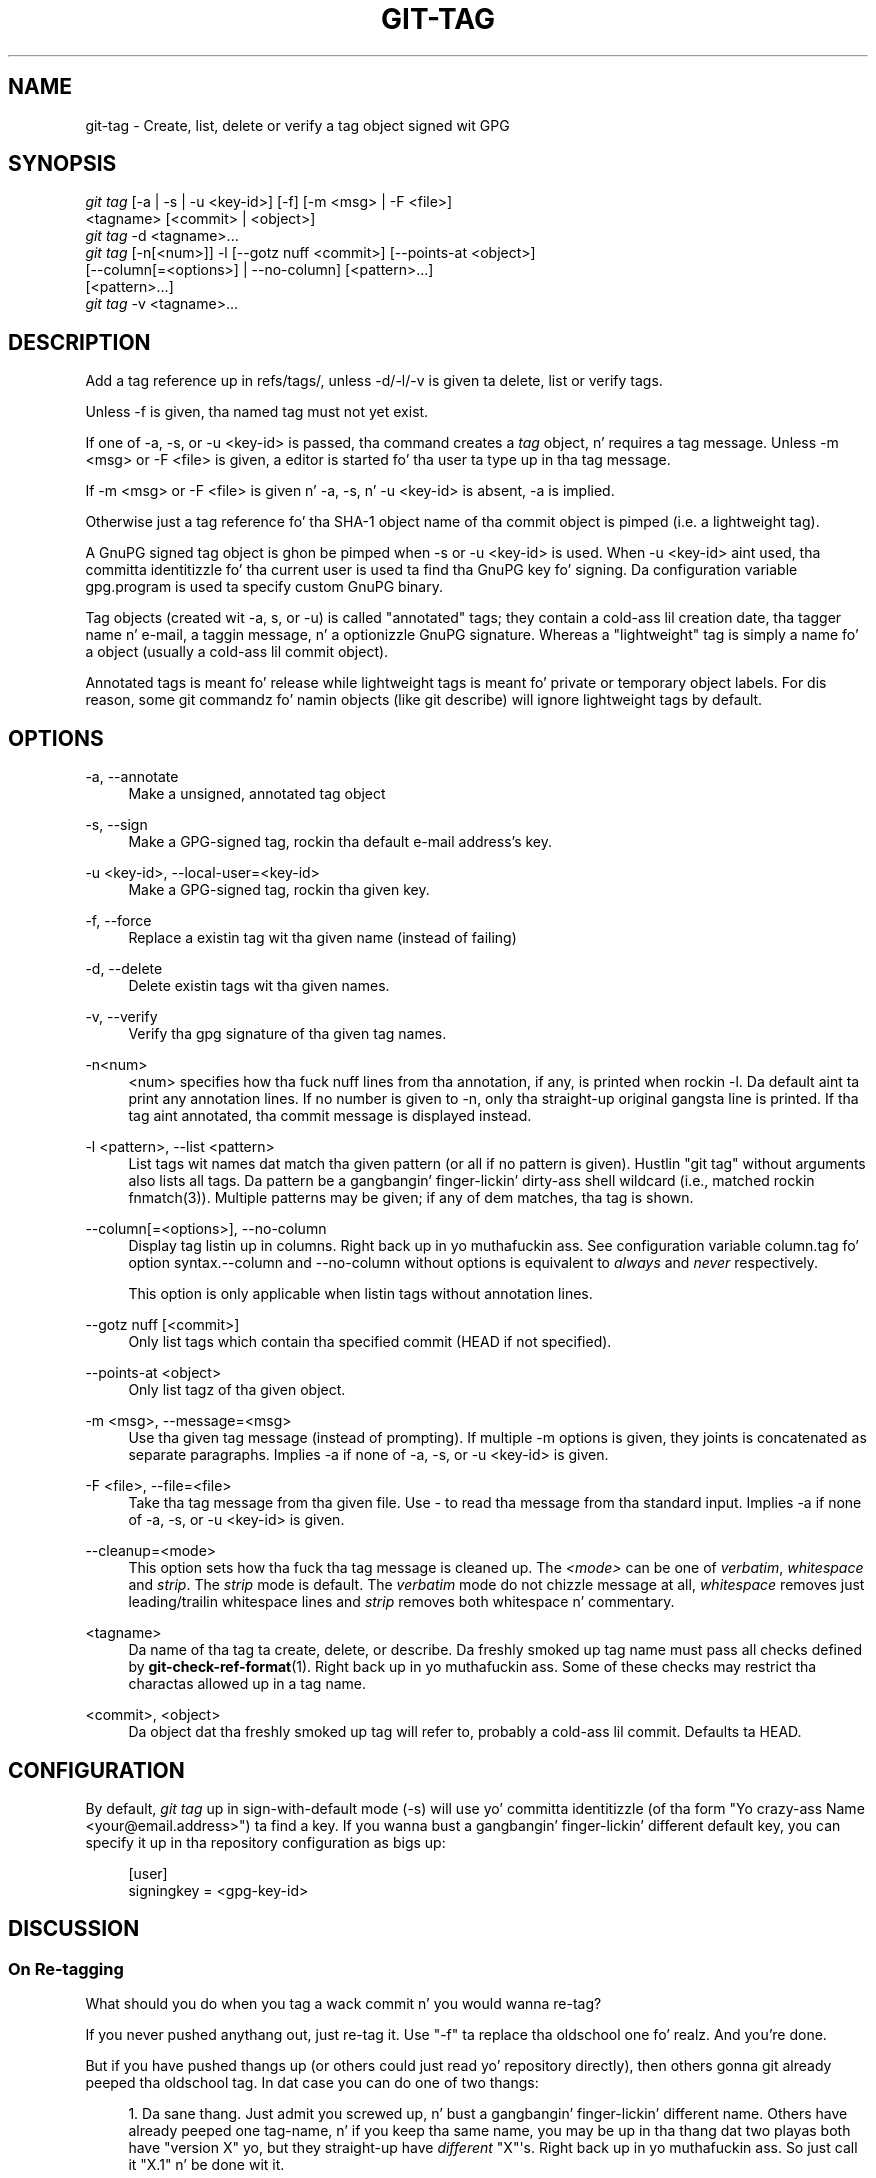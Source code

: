 '\" t
.\"     Title: git-tag
.\"    Author: [FIXME: author] [see http://docbook.sf.net/el/author]
.\" Generator: DocBook XSL Stylesheets v1.78.1 <http://docbook.sf.net/>
.\"      Date: 10/25/2014
.\"    Manual: Git Manual
.\"    Source: Git 1.9.3
.\"  Language: Gangsta
.\"
.TH "GIT\-TAG" "1" "10/25/2014" "Git 1\&.9\&.3" "Git Manual"
.\" -----------------------------------------------------------------
.\" * Define some portabilitizzle stuff
.\" -----------------------------------------------------------------
.\" ~~~~~~~~~~~~~~~~~~~~~~~~~~~~~~~~~~~~~~~~~~~~~~~~~~~~~~~~~~~~~~~~~
.\" http://bugs.debian.org/507673
.\" http://lists.gnu.org/archive/html/groff/2009-02/msg00013.html
.\" ~~~~~~~~~~~~~~~~~~~~~~~~~~~~~~~~~~~~~~~~~~~~~~~~~~~~~~~~~~~~~~~~~
.ie \n(.g .ds Aq \(aq
.el       .ds Aq '
.\" -----------------------------------------------------------------
.\" * set default formatting
.\" -----------------------------------------------------------------
.\" disable hyphenation
.nh
.\" disable justification (adjust text ta left margin only)
.ad l
.\" -----------------------------------------------------------------
.\" * MAIN CONTENT STARTS HERE *
.\" -----------------------------------------------------------------
.SH "NAME"
git-tag \- Create, list, delete or verify a tag object signed wit GPG
.SH "SYNOPSIS"
.sp
.nf
\fIgit tag\fR [\-a | \-s | \-u <key\-id>] [\-f] [\-m <msg> | \-F <file>]
        <tagname> [<commit> | <object>]
\fIgit tag\fR \-d <tagname>\&...
\fIgit tag\fR [\-n[<num>]] \-l [\-\-gotz nuff <commit>] [\-\-points\-at <object>]
        [\-\-column[=<options>] | \-\-no\-column] [<pattern>\&...]
        [<pattern>\&...]
\fIgit tag\fR \-v <tagname>\&...
.fi
.sp
.SH "DESCRIPTION"
.sp
Add a tag reference up in refs/tags/, unless \-d/\-l/\-v is given ta delete, list or verify tags\&.
.sp
Unless \-f is given, tha named tag must not yet exist\&.
.sp
If one of \-a, \-s, or \-u <key\-id> is passed, tha command creates a \fItag\fR object, n' requires a tag message\&. Unless \-m <msg> or \-F <file> is given, a editor is started fo' tha user ta type up in tha tag message\&.
.sp
If \-m <msg> or \-F <file> is given n' \-a, \-s, n' \-u <key\-id> is absent, \-a is implied\&.
.sp
Otherwise just a tag reference fo' tha SHA\-1 object name of tha commit object is pimped (i\&.e\&. a lightweight tag)\&.
.sp
A GnuPG signed tag object is ghon be pimped when \-s or \-u <key\-id> is used\&. When \-u <key\-id> aint used, tha committa identitizzle fo' tha current user is used ta find tha GnuPG key fo' signing\&. Da configuration variable gpg\&.program is used ta specify custom GnuPG binary\&.
.sp
Tag objects (created wit \-a, s, or \-u) is called "annotated" tags; they contain a cold-ass lil creation date, tha tagger name n' e\-mail, a taggin message, n' a optionizzle GnuPG signature\&. Whereas a "lightweight" tag is simply a name fo' a object (usually a cold-ass lil commit object)\&.
.sp
Annotated tags is meant fo' release while lightweight tags is meant fo' private or temporary object labels\&. For dis reason, some git commandz fo' namin objects (like git describe) will ignore lightweight tags by default\&.
.SH "OPTIONS"
.PP
\-a, \-\-annotate
.RS 4
Make a unsigned, annotated tag object
.RE
.PP
\-s, \-\-sign
.RS 4
Make a GPG\-signed tag, rockin tha default e\-mail address\(cqs key\&.
.RE
.PP
\-u <key\-id>, \-\-local\-user=<key\-id>
.RS 4
Make a GPG\-signed tag, rockin tha given key\&.
.RE
.PP
\-f, \-\-force
.RS 4
Replace a existin tag wit tha given name (instead of failing)
.RE
.PP
\-d, \-\-delete
.RS 4
Delete existin tags wit tha given names\&.
.RE
.PP
\-v, \-\-verify
.RS 4
Verify tha gpg signature of tha given tag names\&.
.RE
.PP
\-n<num>
.RS 4
<num> specifies how tha fuck nuff lines from tha annotation, if any, is printed when rockin \-l\&. Da default aint ta print any annotation lines\&. If no number is given to
\-n, only tha straight-up original gangsta line is printed\&. If tha tag aint annotated, tha commit message is displayed instead\&.
.RE
.PP
\-l <pattern>, \-\-list <pattern>
.RS 4
List tags wit names dat match tha given pattern (or all if no pattern is given)\&. Hustlin "git tag" without arguments also lists all tags\&. Da pattern be a gangbangin' finger-lickin' dirty-ass shell wildcard (i\&.e\&., matched rockin fnmatch(3))\&. Multiple patterns may be given; if any of dem matches, tha tag is shown\&.
.RE
.PP
\-\-column[=<options>], \-\-no\-column
.RS 4
Display tag listin up in columns\&. Right back up in yo muthafuckin ass. See configuration variable column\&.tag fo' option syntax\&.\-\-column
and
\-\-no\-column
without options is equivalent to
\fIalways\fR
and
\fInever\fR
respectively\&.
.sp
This option is only applicable when listin tags without annotation lines\&.
.RE
.PP
\-\-gotz nuff [<commit>]
.RS 4
Only list tags which contain tha specified commit (HEAD if not specified)\&.
.RE
.PP
\-\-points\-at <object>
.RS 4
Only list tagz of tha given object\&.
.RE
.PP
\-m <msg>, \-\-message=<msg>
.RS 4
Use tha given tag message (instead of prompting)\&. If multiple
\-m
options is given, they joints is concatenated as separate paragraphs\&. Implies
\-a
if none of
\-a,
\-s, or
\-u <key\-id>
is given\&.
.RE
.PP
\-F <file>, \-\-file=<file>
.RS 4
Take tha tag message from tha given file\&. Use
\fI\-\fR
to read tha message from tha standard input\&. Implies
\-a
if none of
\-a,
\-s, or
\-u <key\-id>
is given\&.
.RE
.PP
\-\-cleanup=<mode>
.RS 4
This option sets how tha fuck tha tag message is cleaned up\&. The
\fI<mode>\fR
can be one of
\fIverbatim\fR,
\fIwhitespace\fR
and
\fIstrip\fR\&. The
\fIstrip\fR
mode is default\&. The
\fIverbatim\fR
mode do not chizzle message at all,
\fIwhitespace\fR
removes just leading/trailin whitespace lines and
\fIstrip\fR
removes both whitespace n' commentary\&.
.RE
.PP
<tagname>
.RS 4
Da name of tha tag ta create, delete, or describe\&. Da freshly smoked up tag name must pass all checks defined by
\fBgit-check-ref-format\fR(1)\&. Right back up in yo muthafuckin ass. Some of these checks may restrict tha charactas allowed up in a tag name\&.
.RE
.PP
<commit>, <object>
.RS 4
Da object dat tha freshly smoked up tag will refer to, probably a cold-ass lil commit\&. Defaults ta HEAD\&.
.RE
.SH "CONFIGURATION"
.sp
By default, \fIgit tag\fR up in sign\-with\-default mode (\-s) will use yo' committa identitizzle (of tha form "Yo crazy-ass Name <your@email\&.address>") ta find a key\&. If you wanna bust a gangbangin' finger-lickin' different default key, you can specify it up in tha repository configuration as bigs up:
.sp
.if n \{\
.RS 4
.\}
.nf
[user]
    signingkey = <gpg\-key\-id>
.fi
.if n \{\
.RE
.\}
.sp
.SH "DISCUSSION"
.SS "On Re\-tagging"
.sp
What should you do when you tag a wack commit n' you would wanna re\-tag?
.sp
If you never pushed anythang out, just re\-tag it\&. Use "\-f" ta replace tha oldschool one\& fo' realz. And you\(cqre done\&.
.sp
But if you have pushed thangs up (or others could just read yo' repository directly), then others gonna git already peeped tha oldschool tag\&. In dat case you can do one of two thangs:
.sp
.RS 4
.ie n \{\
\h'-04' 1.\h'+01'\c
.\}
.el \{\
.sp -1
.IP "  1." 4.2
.\}
Da sane thang\&. Just admit you screwed up, n' bust a gangbangin' finger-lickin' different name\&. Others have already peeped one tag\-name, n' if you keep tha same name, you may be up in tha thang dat two playas both have "version X" yo, but they straight-up have
\fIdifferent\fR
"X"\(aqs\&. Right back up in yo muthafuckin ass. So just call it "X\&.1" n' be done wit it\&.
.RE
.sp
.RS 4
.ie n \{\
\h'-04' 2.\h'+01'\c
.\}
.el \{\
.sp -1
.IP "  2." 4.2
.\}
Da crazy thang\&. Yo ass straight-up wanna call tha freshly smoked up version "X" too,
\fIeven though\fR
others have already peeped tha oldschool one\&. Right back up in yo muthafuckin ass. So just use
\fIgit tag \-f\fR
again, as if you hadn\(cqt already published tha oldschool one\&.
.RE
.sp
But fuck dat shiznit yo, tha word on tha street is dat Git do \fBnot\fR (and it should not) chizzle tags behind playas back\&. Right back up in yo muthafuckin ass. So if some muthafucka already gots tha oldschool tag, bustin a \fIgit pull\fR on yo' tree shouldn\(cqt just make dem overwrite tha oldschool one\&.
.sp
If some muthafucka gots a release tag from you, you cannot just chizzle tha tag fo' dem by uppimpin yo' own one\&. This be a funky-ass big-ass securitizzle issue, up in dat playas MUST be able ta trust they tag\-names\&. If you straight-up wanna do tha crazy thang, you need ta just fess up ta it, n' tell playas dat you messed up\&. Yo ass can do dat by bustin a straight-up hood announcement saying:
.sp
.if n \{\
.RS 4
.\}
.nf
Ok, I messed up, n' I pushed up a earlier version tagged as X\&. I
then fixed something, n' retagged tha *fixed* tree as X again\&.

If you gots tha wack tag, n' want tha freshly smoked up one, please delete
the oldschool one n' fetch tha freshly smoked up one by bustin:

        git tag \-d X
        git fetch origin tag X

to git mah updated tag\&.

Yo ass can test which tag you have by bustin

        git rev\-parse X

which should return 0123456789abcdef\&.\&. if you have tha freshly smoked up version\&.

Sorry fo' tha inconvenience\&.
.fi
.if n \{\
.RE
.\}
.sp
.sp
Do dis seem a lil' bit fucked up? It \fBshould\fR be\&. There is no way dat it would be erect ta just "fix" it automatically\&. Muthafuckas need ta know dat they tags might done been chizzled\&.
.SS "On Automatic following"
.sp
If yo ass is followin some muthafucka else\(cqs tree, yo ass is most likely rockin remote\-trackin branches (refs/heads/origin up in traditionizzle layout, or refs/remotes/origin/masta up in tha separate\-remote layout)\&. Yo ass probably want tha tags from tha other end\&.
.sp
On tha other hand, if yo ass is fetchin cuz you would want a one\-shot merge from some muthafucka else, you typically do not wanna git tags from there\&. This happens mo' often fo' playas near tha toplevel but not limited ta them\&. Mere mortals when pullin from each other do not necessarily wanna automatically git private anchor point tags from tha other person\&.
.sp
Often, "please pull" lyrics on tha mailin list just provide two piecez of shiznit: a repo URL n' a funky-ass branch name; dis is designed ta be easily cut&pasted all up in tha end of a \fIgit fetch\fR command line:
.sp
.if n \{\
.RS 4
.\}
.nf
Linus, please pull from

        git://git\&.\&.\&.\&./proj\&.git master

to git tha followin thugged-out shit\&.\&.\&.
.fi
.if n \{\
.RE
.\}
.sp
.sp
becomes:
.sp
.if n \{\
.RS 4
.\}
.nf
$ git pull git://git\&.\&.\&.\&./proj\&.git master
.fi
.if n \{\
.RE
.\}
.sp
.sp
In such a cold-ass lil case, you do not wanna automatically follow tha other person\(cqs tags\&.
.sp
One blingin aspect of Git is its distributed nature, which largely means there is no inherent "upstream" or "downstream" up in tha system\&. On tha grill of it, tha above example might seem ta indicate dat tha tag namespace is owned by tha upper echelon of playas n' dat tags only flow downwardz yo, but dat aint tha case\&. Well shiiiit, it only shows dat tha usage pattern determines whoz ass is horny bout whose tags\&.
.sp
A one\-shot pull be a sign dat a cold-ass lil commit history is now crossin tha boundary between one circle of playas (e\&.g\&. "people whoz ass is primarily horny bout tha networkin part of tha kernel") whoz ass may have they own set of tags (e\&.g\&. "this is tha third release muthafucka from tha networkin crew ta be proposed fo' general consumption wit 2\&.6\&.21 release") ta another circle of playas (e\&.g\&. "people whoz ass integrate various subsystem improvements")\&. Da latta is probably not horny bout tha detailed tags used internally up in tha forma crew (that is what tha fuck "internal" means)\&. That is why it is desirable not ta follow tags automatically up in dis case\&.
.sp
It may well be dat among networkin people, they may wanna exchange tha tags internal ta they crew yo, but up in dat workflow they is most likely trackin each other\(cqs progress by havin remote\-trackin branches\& fo' realz. Again, tha heuristic ta automatically follow such tags be a phat thang\&.
.SS "On Backpimpin Tags"
.sp
If you have imported some chizzlez from another VCS n' wanna add tags fo' major releasez of yo' work, it is useful ta be able ta specify tha date ta embed inside of tha tag object; such data up in tha tag object affects, fo' example, tha orderin of tags up in tha gitweb intercourse\&.
.sp
To set tha date used up in future tag objects, set tha environment variable GIT_COMMITTER_DATE (see tha lata rap of possible joints; da most thugged-out common form is "YYYY\-MM\-DD HH:MM")\&.
.sp
For example:
.sp
.if n \{\
.RS 4
.\}
.nf
$ GIT_COMMITTER_DATE="2006\-10\-02 10:31" git tag \-s v1\&.0\&.1
.fi
.if n \{\
.RE
.\}
.sp
.SH "DATE FORMATS"
.sp
Da GIT_AUTHOR_DATE, GIT_COMMITTER_DATE environment variablez support tha followin date formats:
.PP
Git internal format
.RS 4
It is
<unix timestamp> <time unit offset>, where
<unix timestamp>
is tha number of secondz since tha UNIX epoch\&.
<time unit offset>
is a positizzle or wack offset from UTC\&. For example CET (which is 2 minutes ahead UTC) is
+0200\&.
.RE
.PP
RFC 2822
.RS 4
Da standard email format as busted lyrics bout by RFC 2822, fo' example
Thu, 07 Apr 2005 22:13:13 +0200\&.
.RE
.PP
ISO 8601
.RS 4
Time n' date specified by tha ISO 8601 standard, fo' example
2005\-04\-07T22:13:13\&. Da parser accepts a space instead of the
T
characta as well\&.
.if n \{\
.sp
.\}
.RS 4
.it 1 an-trap
.nr an-no-space-flag 1
.nr an-break-flag 1
.br
.ps +1
\fBNote\fR
.ps -1
.br
In addition, tha date part be accepted up in tha followin formats:
YYYY\&.MM\&.DD,
MM/DD/YYYY
and
DD\&.MM\&.YYYY\&.
.sp .5v
.RE
.RE
.SH "SEE ALSO"
.sp
\fBgit-check-ref-format\fR(1)\&.
.SH "GIT"
.sp
Part of tha \fBgit\fR(1) suite

